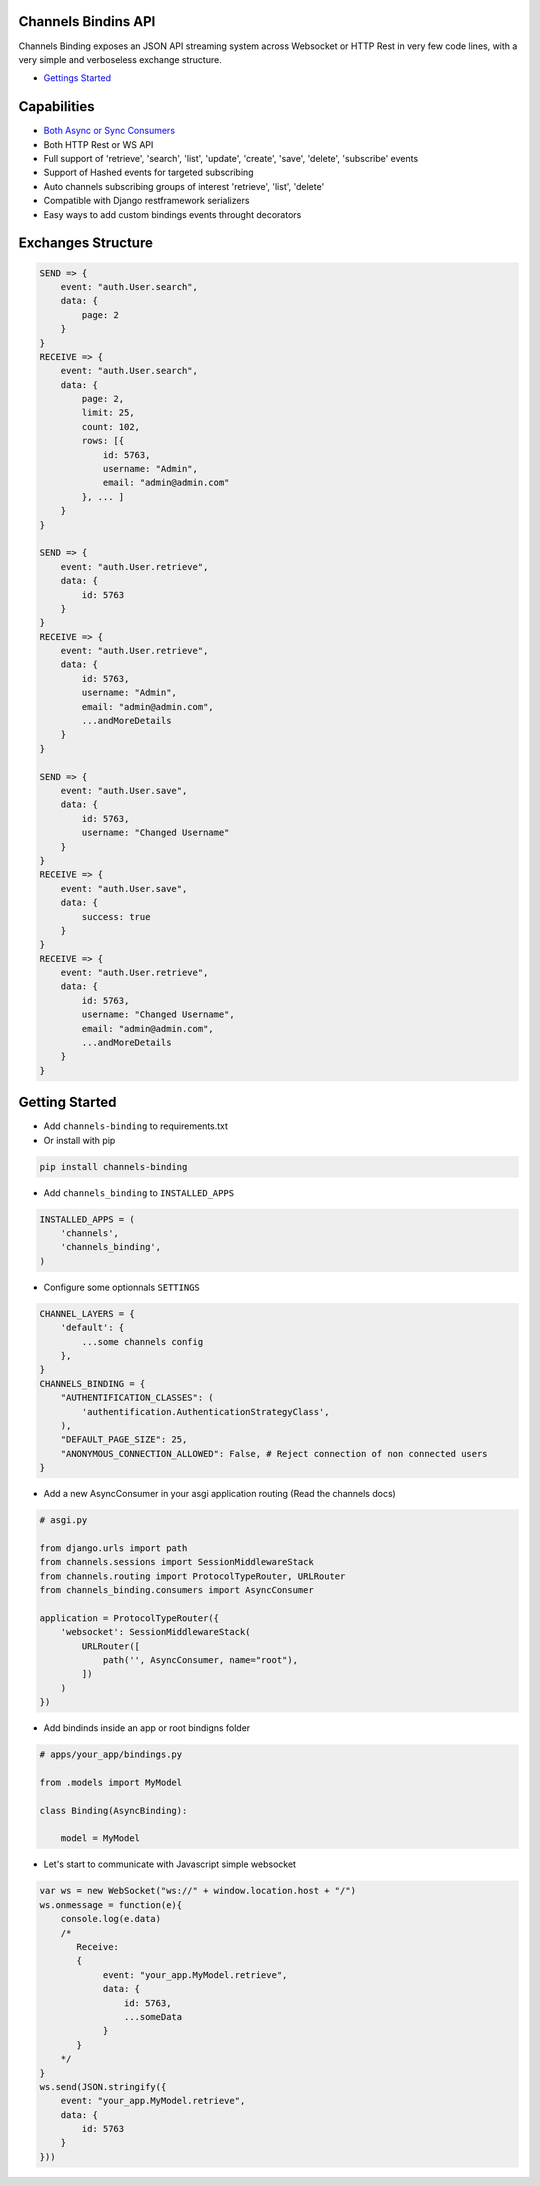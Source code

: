 Channels Bindins API
------------

Channels Binding exposes an JSON API streaming system across Websocket or HTTP Rest in very few code lines, with a very simple and verboseless exchange structure.

- `Gettings Started <#getting-started>`__

Capabilities
------------
- `Both Async or Sync Consumers <#getting-started>`__
- Both HTTP Rest or WS API
- Full support of 'retrieve', 'search', 'list', 'update', 'create', 'save', 'delete', 'subscribe' events
- Support of Hashed events for targeted subscribing
- Auto channels subscribing groups of interest 'retrieve', 'list', 'delete'
- Compatible with Django restframework serializers
- Easy ways to add custom bindings events throught decorators

Exchanges Structure
------------

.. code:: javascript

    SEND => {
        event: "auth.User.search",
        data: {
            page: 2
        }
    }
    RECEIVE => {
        event: "auth.User.search",
        data: { 
            page: 2,
            limit: 25,
            count: 102,
            rows: [{                
                id: 5763,
                username: "Admin",
                email: "admin@admin.com"
            }, ... ]
        }
    }

    SEND => {
        event: "auth.User.retrieve",
        data: { 
            id: 5763 
        }
    }
    RECEIVE => {
        event: "auth.User.retrieve",
        data: { 
            id: 5763,
            username: "Admin",
            email: "admin@admin.com",
            ...andMoreDetails
        }
    }

    SEND => {
        event: "auth.User.save",
        data: { 
            id: 5763,
            username: "Changed Username"
        }
    }
    RECEIVE => {
        event: "auth.User.save",
        data: { 
            success: true
        }
    }
    RECEIVE => {
        event: "auth.User.retrieve",
        data: { 
            id: 5763,
            username: "Changed Username",
            email: "admin@admin.com",
            ...andMoreDetails
        }
    }

Getting Started
---------------

-  Add ``channels-binding`` to requirements.txt

-  Or install with pip 

.. code:: bash

  pip install channels-binding

-  Add ``channels_binding`` to ``INSTALLED_APPS``

.. code:: python


    INSTALLED_APPS = (
        'channels',
        'channels_binding',
    )

-  Configure some optionnals ``SETTINGS``

.. code:: python

    CHANNEL_LAYERS = {
        'default': {
            ...some channels config
        },
    }
    CHANNELS_BINDING = {
        "AUTHENTIFICATION_CLASSES": (
            'authentification.AuthenticationStrategyClass', 
        ),
        "DEFAULT_PAGE_SIZE": 25,
        "ANONYMOUS_CONNECTION_ALLOWED": False, # Reject connection of non connected users
    }

-  Add a new AsyncConsumer in your asgi application routing (Read the channels docs)

.. code:: python

    # asgi.py

    from django.urls import path
    from channels.sessions import SessionMiddlewareStack
    from channels.routing import ProtocolTypeRouter, URLRouter
    from channels_binding.consumers import AsyncConsumer

    application = ProtocolTypeRouter({
        'websocket': SessionMiddlewareStack(
            URLRouter([
                path('', AsyncConsumer, name="root"),
            ])
        )
    })

-  Add bindinds inside an app or root bindigns folder

.. code:: python

    # apps/your_app/bindings.py

    from .models import MyModel

    class Binding(AsyncBinding):

        model = MyModel


-  Let's start to communicate with Javascript simple websocket

.. code:: javascript

    var ws = new WebSocket("ws://" + window.location.host + "/")
    ws.onmessage = function(e){
        console.log(e.data)
        /*
           Receive: 
           {  
                event: "your_app.MyModel.retrieve",
                data: { 
                    id: 5763,
                    ...someData
                }
           }     
        */
    }
    ws.send(JSON.stringify({
        event: "your_app.MyModel.retrieve",
        data: { 
            id: 5763 
        }
    }))
